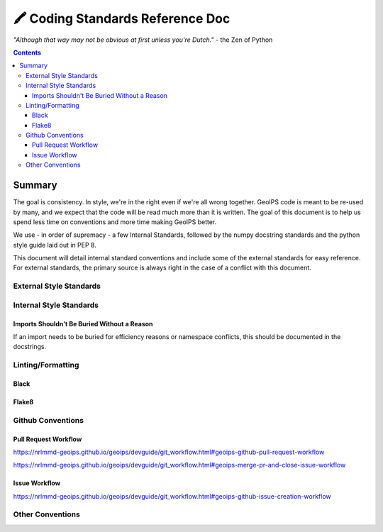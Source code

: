 =================================
🖍️ Coding Standards Reference Doc
=================================

*"Although that way may not be obvious at first unless you're Dutch."*
- the Zen of Python


.. contents::

Summary
=======

The goal is consistency. In style, we're in the right even if we're all wrong together.
GeoIPS code is meant to be re-used by many, and we expect that the code will be read
much more than it is written. The goal of this document is to help us spend less time
on conventions and more time making GeoIPS better.

We use - in order of supremacy - a few Internal Standards, followed by the numpy
docstring standards and the python style guide laid out in PEP 8.

This document will detail internal standard conventions and include some of the external
standards for easy reference. For external standards, the primary source is always
right in the case of a conflict with this document.

External Style Standards
------------------------

Internal Style Standards
-------------------------

Imports Shouldn't Be Buried Without a Reason
~~~~~~~~~~~~~~~~~~~~~~~~~~~~~~~~~~~~~~~~~~~~

If an import needs to be buried for efficiency reasons or namespace conflicts,
this should be documented in the docstrings.


Linting/Formatting
-------------------

Black
~~~~~

Flake8
~~~~~~

Github Conventions
------------------

Pull Request Workflow
~~~~~~~~~~~~~~~~~~~~~

`https://nrlmmd-geoips.github.io/geoips/devguide/git_workflow.html#geoips-github-pull-request-workflow <https://nrlmmd-geoips.github.io/geoips/devguide/git_workflow.html#geoips-github-pull-request-workflow>`__

`https://nrlmmd-geoips.github.io/geoips/devguide/git_workflow.html#geoips-merge-pr-and-close-issue-workflow <https://nrlmmd-geoips.github.io/geoips/devguide/git_workflow.html#geoips-merge-pr-and-close-issue-workflow>`__

Issue Workflow
~~~~~~~~~~~~~~

`https://nrlmmd-geoips.github.io/geoips/devguide/git_workflow.html#geoips-github-issue-creation-workflow <https://nrlmmd-geoips.github.io/geoips/devguide/git_workflow.html#geoips-github-issue-creation-workflow>`__

Other Conventions
-----------------
